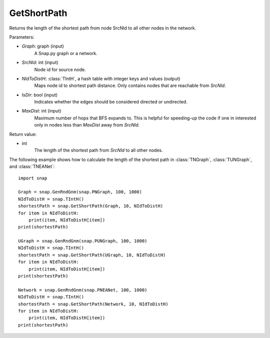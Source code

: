 GetShortPath
''''''''''''

.. function:: GetShortPath(Graph, SrcNId, NIdToDistH, IsDir=false, MaxDist=TInt::Mx)

Returns the length of the shortest path from node SrcNId to all other nodes in the network.

Parameters:

- *Graph*: graph (input)
    A Snap.py graph or a network.

- *SrcNId*: int (input)
    Node id for source node.

- *NIdToDistH*: :class:`TIntH`, a hash table with integer keys and values (output)
    Maps node id to shortest path distance. Only contains nodes that are reachable from *SrcNId*.

- *IsDir*: bool (input)
    Indicates whether the edges should be considered directed or undirected.

- *MaxDist*: int (input)
    Maximum number of hops that BFS expands to. This is helpful for speeding-up the code if one in interested only in nodes less than *MaxDist* away from *SrcNId*.

Return value:

- int
    The length of the shortest path from *SrcNId* to all other nodes.


The following example shows how to calculate the length of the shortest path in
:class:`TNGraph`, :class:`TUNGraph`, and :class:`TNEANet`::

    import snap

    Graph = snap.GenRndGnm(snap.PNGraph, 100, 1000)
    NIdToDistH = snap.TIntH()
    shortestPath = snap.GetShortPath(Graph, 10, NIdToDistH)
    for item in NIdToDistH:
        print(item, NIdToDistH[item])
    print(shortestPath)

    UGraph = snap.GenRndGnm(snap.PUNGraph, 100, 1000)
    NIdToDistH = snap.TIntH()
    shortestPath = snap.GetShortPath(UGraph, 10, NIdToDistH)
    for item in NIdToDistH:
        print(item, NIdToDistH[item])
    print(shortestPath)

    Network = snap.GenRndGnm(snap.PNEANet, 100, 1000)
    NIdToDistH = snap.TIntH()
    shortestPath = snap.GetShortPath(Network, 10, NIdToDistH)
    for item in NIdToDistH:
        print(item, NIdToDistH[item])
    print(shortestPath)

